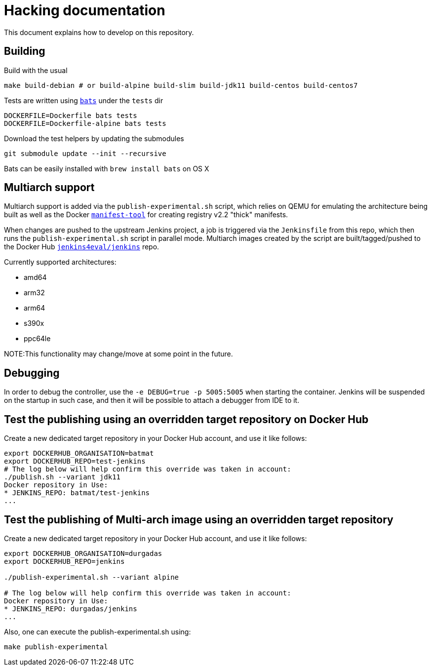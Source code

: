 # Hacking documentation

This document explains how to develop on this repository.

## Building

Build with the usual

    make build-debian # or build-alpine build-slim build-jdk11 build-centos build-centos7

Tests are written using `https://github.com/sstephenson/bats[bats]` under the `tests` dir

    DOCKERFILE=Dockerfile bats tests
    DOCKERFILE=Dockerfile-alpine bats tests

Download the test helpers by updating the submodules

    git submodule update --init --recursive

Bats can be easily installed with `brew install bats` on OS X

## Multiarch support

Multiarch support is added via the `publish-experimental.sh` script, which relies on QEMU for emulating the architecture being built as well as the Docker `https://github.com/estesp/manifest-tool[manifest-tool]` for creating registry
v2.2 "thick" manifests.

When changes are pushed to the upstream Jenkins project, a job is triggered via the `Jenkinsfile` from this repo, which then runs the `publish-experimental.sh` script in parallel mode. Multiarch images created by the script are built/tagged/pushed to the Docker Hub `https://hub.docker.com/r/jenkins4eval/jenkins/[jenkins4eval/jenkins]` repo.

Currently supported architectures:

* amd64
* arm32
* arm64
* s390x
* ppc64le

NOTE:This functionality may change/move at some point in the future.

## Debugging

In order to debug the controller, use the `-e DEBUG=true -p 5005:5005` when starting the container.
Jenkins will be suspended on the startup in such case,
and then it will be possible to attach a debugger from IDE to it.

## Test the publishing using an overridden target repository on Docker Hub

Create a new dedicated target repository in your Docker Hub account, and use it like follows:

[source]
--
export DOCKERHUB_ORGANISATION=batmat
export DOCKERHUB_REPO=test-jenkins
# The log below will help confirm this override was taken in account:
./publish.sh --variant jdk11
Docker repository in Use:
* JENKINS_REPO: batmat/test-jenkins
...
--

## Test the publishing of Multi-arch image using an overridden target repository

Create a new dedicated target repository in your Docker Hub account, and use it like follows:

[source]
--
export DOCKERHUB_ORGANISATION=durgadas
export DOCKERHUB_REPO=jenkins

./publish-experimental.sh --variant alpine 

# The log below will help confirm this override was taken in account:
Docker repository in Use:
* JENKINS_REPO: durgadas/jenkins
...
--

Also, one can execute the publish-experimental.sh using:

[source]
--  
make publish-experimental
--
